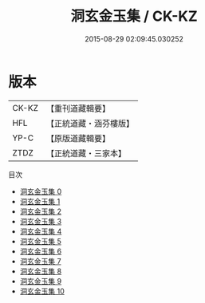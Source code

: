 #+TITLE: 洞玄金玉集 / CK-KZ

#+DATE: 2015-08-29 02:09:45.030252
* 版本
 |     CK-KZ|【重刊道藏輯要】|
 |       HFL|【正統道藏・涵芬樓版】|
 |      YP-C|【原版道藏輯要】|
 |      ZTDZ|【正統道藏・三家本】|
目次
 - [[file:KR5e0051_000.txt][洞玄金玉集 0]]
 - [[file:KR5e0051_001.txt][洞玄金玉集 1]]
 - [[file:KR5e0051_002.txt][洞玄金玉集 2]]
 - [[file:KR5e0051_003.txt][洞玄金玉集 3]]
 - [[file:KR5e0051_004.txt][洞玄金玉集 4]]
 - [[file:KR5e0051_005.txt][洞玄金玉集 5]]
 - [[file:KR5e0051_006.txt][洞玄金玉集 6]]
 - [[file:KR5e0051_007.txt][洞玄金玉集 7]]
 - [[file:KR5e0051_008.txt][洞玄金玉集 8]]
 - [[file:KR5e0051_009.txt][洞玄金玉集 9]]
 - [[file:KR5e0051_010.txt][洞玄金玉集 10]]
